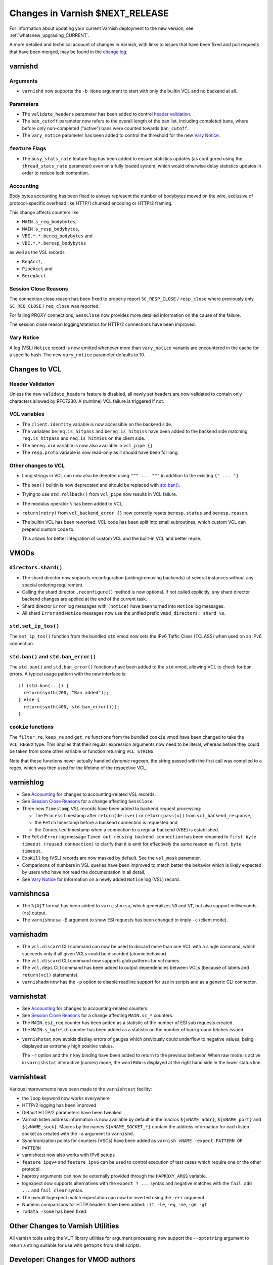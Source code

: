 ..
	Copyright 2021 UPLEX Nils Goroll Systemoptimierung
	SPDX-License-Identifier: BSD-2-Clause
	See LICENSE file for full text of license

.. _whatsnew_changes_CURRENT:

%%%%%%%%%%%%%%%%%%%%%%%%%%%%%%%%%%%%
Changes in Varnish **$NEXT_RELEASE**
%%%%%%%%%%%%%%%%%%%%%%%%%%%%%%%%%%%%

For information about updating your current Varnish deployment to the
new version, see :ref:`whatsnew_upgrading_CURRENT`.

A more detailed and technical account of changes in Varnish, with
links to issues that have been fixed and pull requests that have been
merged, may be found in the `change log`_.

.. _change log: https://github.com/varnishcache/varnish-cache/blob/master/doc/changes.rst

varnishd
========

Arguments
~~~~~~~~~

* ``varnishd`` now supports the ``-b None`` argument to start with
  only the builtin VCL and no backend at all.

Parameters
~~~~~~~~~~

* The ``validate_headers`` parameter has been added to control
  `header validation <whatsnew_changes_CURRENT_header_validation_>`_.

* The ``ban_cutoff`` parameter now refers to the overall length of the
  ban list, including completed bans, where before only non-completed
  ("active") bans were counted towards ``ban_cutoff``.

* The ``vary_notice`` parameter has been added to control the
  threshold for the new `Vary Notice
  <whatsnew_changes_CURRENT_vary_notice_>`_.

``feature`` Flags
~~~~~~~~~~~~~~~~~

* The ``busy_stats_rate`` feature flag has been added to ensure
  statistics updates (as configured using the ``thread_stats_rate``
  parameter) even on a fully loaded system, which would otherwise
  delay statistics updates in order to reduce lock contention.

.. _whatsnew_changes_CURRENT_accounting:

Accounting
~~~~~~~~~~

Body bytes accounting has been fixed to always represent the number of
bodybytes moved on the wire, exclusive of protocol-specific overhead
like HTTP/1 chunked encoding or HTTP/2 framing.

This change affects counters like

- ``MAIN.s_req_bodybytes``,

- ``MAIN.s_resp_bodybytes``,

- ``VBE.*.*.bereq_bodybytes`` and

- ``VBE.*.*.beresp_bodybytes``

as well as the VSL records

- ``ReqAcct``,

- ``PipeAcct`` and

- ``BereqAcct``.

.. _whatsnew_changes_CURRENT_sc_close:

Session Close Reasons
~~~~~~~~~~~~~~~~~~~~~

The connection close reason has been fixed to properly report
``SC_RESP_CLOSE`` / ``resp_close`` where previously only
``SC_REQ_CLOSE`` / ``req_close`` was reported.

For failing PROXY connections, ``SessClose`` now provides more
detailed information on the cause of the failure.

The session close reason logging/statistics for HTTP/2 connections
have been improved.

.. _whatsnew_changes_CURRENT_vary_notice:

Vary Notice
~~~~~~~~~~~

A log (VSL) ``Notice`` record is now emitted whenever more than
``vary_notice`` variants are encountered in the cache for a specific
hash. The new ``vary_notice`` parameter defaults to 10.

Changes to VCL
==============

.. _whatsnew_changes_CURRENT_header_validation:

Header Validation
~~~~~~~~~~~~~~~~~

Unless the new ``validate_headers`` feature is disabled, all newly set
headers are now validated to contain only characters allowed by
RFC7230. A (runtime) VCL failure is triggered if not.

VCL variables
~~~~~~~~~~~~~

* The ``client.identity`` variable is now accessible on the backend
  side.

* The variables ``bereq.is_hitpass`` and ``bereq.is_hitmiss`` have
  been added to the backend side matching ``req.is_hitpass`` and
  ``req.is_hitmiss`` on the client side.

* The ``bereq.xid`` variable is now also available in ``vcl_pipe {}``

* The ``resp.proto`` variable is now read-only as it should have been
  for long.

Other changes to VCL
~~~~~~~~~~~~~~~~~~~~

* Long strings in VCL can now also be denoted using ``""" ... """`` in
  addition to the existing ``{" ... "}``.

* The ``ban()`` builtin is now deprecated and should be replaced with
  `std.ban() <whatsnew_changes_CURRENT_ban_>`_.

* Trying to use ``std.rollback()`` from ``vcl_pipe`` now results in
  VCL failure.

* The modulus operator ``%`` has been added to VCL.

* ``return(retry)`` from ``vcl_backend_error {}`` now correctly resets
  ``beresp.status`` and ``beresp.reason``.

* The builtin VCL has been reworked: VCL code has been split into
  small subroutines, which custom VCL can prepend custom code to.

  This allows for better integration of custom VCL and the built-in
  VCL and better reuse.

VMODs
=====

``directors.shard()``
~~~~~~~~~~~~~~~~~~~~~

* The shard director now supports reconfiguration (adding/removing
  backends) of several instances without any special ordering
  requirement.

* Calling the shard director ``.reconfigure()`` method is now
  optional. If not called explicitly, any shard director backend
  changes are applied at the end of the current task.

* Shard director ``Error`` log messages with ``(notice)`` have been
  turned into ``Notice`` log messages.

* All shard ``Error`` and ``Notice`` messages now use the unified
  prefix ``vmod_directors: shard %s``.

``std.set_ip_tos()``
~~~~~~~~~~~~~~~~~~~~

The ``set_ip_tos()`` function from the bundled ``std`` vmod now sets
the IPv6 Taffic Class (TCLASS) when used on an IPv6 connection.

.. _whatsnew_changes_CURRENT_ban:

``std.ban()`` and ``std.ban_error()``
~~~~~~~~~~~~~~~~~~~~~~~~~~~~~~~~~~~~~

The ``std.ban()`` and ``std.ban_error()`` functions have been added to
the ``std`` vmod, allowing VCL to check for ban errors. A typical
usage pattern with the new interface is::

  if (std.ban(...)) {
    return(synth(200, "Ban added"));
  } else {
    return(synth(400, std.ban_error()));
  }

.. _whatsnew_changes_CURRENT_cookie:

``cookie`` functions
~~~~~~~~~~~~~~~~~~~~

The ``filter_re``, ``keep_re`` and ``get_re`` functions from the
bundled ``cookie`` vmod have been changed to take the ``VCL_REGEX``
type. This implies that their regular expression arguments now need to
be literal, whereas before they could be taken from some other
variable or function returning ``VCL_STRING``.

Note that these functions never actually handled *dynamic* regexen,
the string passed with the first call was compiled to a regex, which
was then used for the lifetime of the respective VCL.


varnishlog
==========

* See `Accounting <whatsnew_changes_CURRENT_accounting_>`_ for changes
  to accounting-related VSL records.

* See `Session Close Reasons <whatsnew_changes_CURRENT_sc_close_>`_
  for a change affecting ``SessClose``.

* Three new ``Timestamp`` VSL records have been added to backend
  request processing:

  - The ``Process`` timestamp after ``return(deliver)`` or
    ``return(pass(x))`` from ``vcl_backend_response``,

  - the ``Fetch`` timestamp before a backend connection is requested
    and

  - the ``Connected`` timestamp when a connection to a regular backend
    (VBE) is established.

* The ``FetchError`` log message ``Timed out reusing backend
  connection`` has been renamed to ``first byte timeout (reused
  connection)`` to clarify that it is emit for effectively the same
  reason as ``first byte timeout``.

* ``ExpKill`` log (VSL) records are now masked by default. See the
  ``vsl_mask`` parameter.

* Comparisons of numbers in VSL queries have been improved to match
  better the behavior which is likely expected by users who have not
  read the documentation in all detail.

* See `Vary Notice <whatsnew_changes_CURRENT_vary_notice_>`_ for
  information on a newly added ``Notice`` log (VSL) record.

varnishncsa
===========

* The ``%{X}T`` format has been added to ``varnishncsa``, which
  generalizes ``%D`` and ``%T``, but also support milliseconds
  (``ms``) output.

* The ``varnishncsa`` ``-E`` argument to show ESI requests has been
  changed to imply ``-c`` (client mode).


varnishadm
==========

* The ``vcl.discard`` CLI command can now be used to discard more than
  one VCL with a single command, which succeeds only if all given VCLs
  could be discarded (atomic behavior).

* The ``vcl.discard`` CLI command now supports glob patterns for vcl names.

* The ``vcl.deps`` CLI command has been added to output dependencies
  between VCLs (because of labels and ``return(vcl)`` statements).

* ``varnishadm`` now has the ``-p`` option to disable readline support
  for use in scripts and as a generic CLI connector.

varnishstat
===========

* See `Accounting <whatsnew_changes_CURRENT_accounting_>`_ for changes
  to accounting-related counters.

* See `Session Close Reasons <whatsnew_changes_CURRENT_sc_close_>`_
  for a change affecting ``MAIN.sc_*`` counters.

* The ``MAIN.esi_req`` counter has been added as a statistic of the
  number of ESI sub requests created.

* The ``MAIN.s_bgfetch`` counter has been added as a statistic on the
  number of background fetches issued.

.. _whatsnew_changes_CURRENT_varnishstat_raw:

* ``varnishstat`` now avoids display errors of gauges which previously
  could underflow to negative values, being displayed as extremely
  high positive values.

  The ``-r`` option and the ``r`` key binding have been added to
  return to the previous behavior. When raw mode is active in
  ``varnishstat`` interactive (curses) mode, the word ``RAW`` is
  displayed at the right hand side in the lower status line.

varnishtest
===========

Various improvements have been made to the ``varnishtest`` facility:

- the ``loop`` keyword now works everywhere

- HTTP/2 logging has been improved

- Default HTTP/2 parameters have been tweaked

- Varnish listen address information is now available by default in
  the macros ``${vNAME_addr}``, ``${vNAME_port}`` and
  ``${vNAME_sock}``. Macros by the names ``${vNAME_SOCKET_*}`` contain
  the address information for each listen socket as created with the
  ``-a`` argument to ``varnishd``.

- Synchronization points for counters (VSCs) have been added as
  ``varnish vNAME -expect PATTERN OP PATTERN``

- varnishtest now also works with IPv6 setups

- ``feature ipqv4`` and ``feature ipv6`` can be used to control
  execution of test cases which require one or the other protocol.

- haproxy arguments can now be externally provided through the
  ``HAPROXY_ARGS`` variable.

- logexpect now supports alternatives with the ``expect ? ...`` syntax
  and negative matches with the ``fail add ...`` and ``fail clear``
  syntax.

- The overall logexpect match expectation can now be inverted using
  the ``-err`` argument.

- Numeric comparisons for HTTP headers have been added: ``-lt``,
  ``-le``, ``-eq``, ``-ne``, ``-ge``, ``-gt``

- ``rxdata -some`` has been fixed.

Other Changes to Varnish Utilities
==================================

All varnish tools using the VUT library utilities for argument
processing now support the ``--optstring`` argument to return a string
suitable for use with ``getopts`` from shell scripts.

.. _whatsnew_changes_CURRENT_vmod:

Developer: Changes for VMOD authors
===================================

VMOD/VCL interface
~~~~~~~~~~~~~~~~~~

* The ``VCL_REGEX`` data type is now supported for VMODs, allowing
  them to use regular expression literals checked and compiled by the
  VCL compiler infrastructure.

  Consequently, the ``VRT_re_init()`` and ``VRT_re_fini()`` functions
  have been removed, because they are not required and their use was
  probably wrong anyway.

* The ``VCL_SUB`` data type is now supported for VMODs to save
  references to subroutines to be called later using
  ``VRT_call()``. Calls from a wrong context (e.g. calling a
  subroutine accessing ``req`` from the backend side) and recursive
  calls fail the VCL.

  See `VMOD - Varnish Modules`_ in the Reference Manual.

.. _VMOD - Varnish Modules: https://varnish-cache.org/docs/trunk/reference/vmod.html

  VMOD functions can also return the ``VCL_SUB`` data type for calls
  from VCL as in ``call vmod.returning_sub();``.

* ``VRT_check_call()`` can be used to check if a ``VRT_call()`` would
  succeed in order to avoid the potential VCL failure in case it would
  not.

  It returns ``NULL`` if ``VRT_call()`` would make the call or an
  error string why not.

* ``VRT_handled()`` has been added, which is now to be used instead of
  access to the ``handling`` member of ``VRT_CTX``.

* ``vmodtool.py`` has been improved to simplify Makefiles when many
  VMODs are built in a single directory.

General API
~~~~~~~~~~~

* ``VRT_ValidHdr()`` has been added for vmods to conduct the same
  check as the `whatsnew_changes_CURRENT_header_validation`_ feature,
  for example when headers are set by vmods using the ``cache_http.c``
  Functions like ``http_ForceHeader()`` from untrusted input.

* Client and backend finite state machine internals (``enum req_step``
  and ``enum fetch_step``) have been removed from ``cache.h``.

* The ``verrno.h`` header file has been removed and merged into
  ``vas.h``

* The ``pdiff()`` function declaration has been moved from ``cache.h``
  to ``vas.h``.

VSA
~~~

* The ``VSA_getsockname()`` and ``VSA_getpeername()`` functions have
  been added to get address information of file descriptors.

Private Pointers
~~~~~~~~~~~~~~~~

* The interface for private pointers in VMODs has been changed:

  - The ``free`` pointer in ``struct vmod_priv`` has been replaced
    with a pointer to ``struct vmod_priv_methods``, to where the
    pointer to the former free callback has been moved as the ``fini``
    member.

  - The former free callback type has been renamed from
    ``vmod_priv_free_f`` to ``vmod_priv_fini_f`` and as gained a
    ``VRT_CTX`` argument

* The ``VRT_priv_task_get()`` and ``VRT_priv_top_get()`` functions
  have been added to VRT to allow vmods to retrieve existing
  ``PRIV_TASK`` / ``PRIV_TOP`` private pointers without creating any.

Backends
~~~~~~~~

* The VRT backend interface has been changed:

  - ``struct vrt_endpoint`` has been added describing a UDS or TCP
    endpoint for a backend to connect to.

    Endpoints also support a preamble to be sent with every new
    connection.

  - This structure needs to be passed via the ``endpoint`` member of
    ``struct vrt_backend`` when creating backends with
    ``VRT_new_backend()`` or ``VRT_new_backend_clustered()``.

* ``VRT_Endpoint_Clone()`` has been added to facilitate working with
  endpoints.

Filters (VDP/VFP)
~~~~~~~~~~~~~~~~~

* Many filter (VDP/VFP) related signatures have been changed:

  - ``vdp_init_f``

  - ``vdp_fini_f``

  - ``vdp_bytes_f``

  - ``VDP_bytes()``

  as well as ``struct vdp_entry`` and ``struct vdp_ctx``

  ``VFP_Push()`` and ``VDP_Push()`` are no longer intended for VMOD
  use and have been removed from the API.

* The VDP code is now more strict about ``VDP_END``, which must be
  sent down the filter chain at most once. Care should be taken to
  send ``VDP_END`` together with the last payload bytes whenever
  possible.

Stevedore API
~~~~~~~~~~~~~

* The stevedore API has been changed:

  - ``OBJ_ITER_FINAL`` has been renamed to ``OBJ_ITER_END``

  - ``ObjExtend()`` signature has been changed to also cover the
    ``ObjTrimStore()`` use case and

  - ``ObjTrimStore()`` has been removed.

Developer: Changes for Authors of Varnish Utilities
===================================================

libvarnishapi
~~~~~~~~~~~~~

* The ``VSC_IsRaw()`` function has been added to ``libvarnishapi`` to
  query if a gauge is being returned raw or adjusted (see
  `varnishstat -r option <whatsnew_changes_CURRENT_varnishstat_raw_>`_).

*eof*
